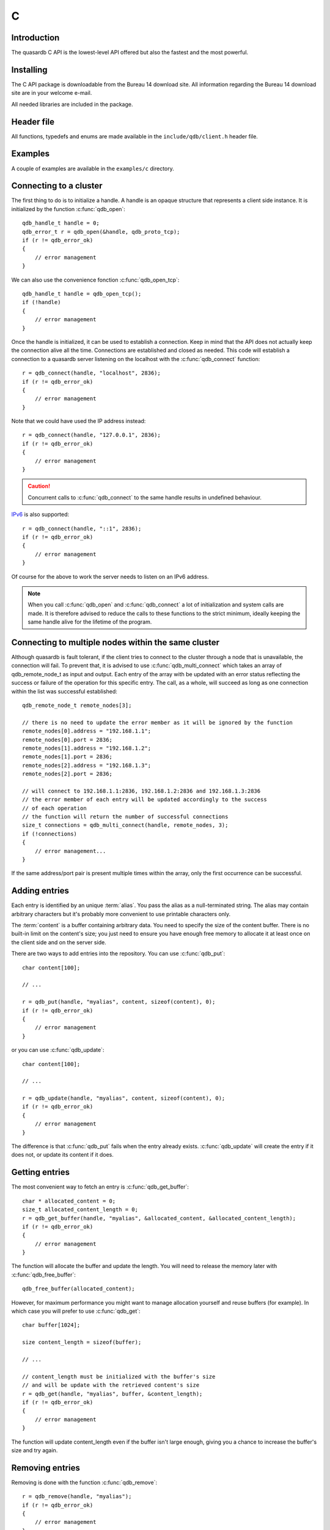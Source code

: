 C
==

.. highlight:: c

Introduction
--------------

The quasardb C API is the lowest-level API offered but also the fastest and the most powerful.

Installing
--------------

The C API package is downloadable from the Bureau 14 download site. All information regarding the Bureau 14 download site are in your welcome e-mail.

All needed libraries are included in the package.

Header file
--------------

All functions, typedefs and enums are made available in the ``include/qdb/client.h`` header file.

Examples
--------------

A couple of examples are available in the ``examples/c`` directory.

Connecting to a cluster
--------------------------

The first thing to do is to initialize a handle.
A handle is an opaque structure that represents a client side instance.
It is initialized by the function :c:func:`qdb_open`: ::

    qdb_handle_t handle = 0;
    qdb_error_t r = qdb_open(&handle, qdb_proto_tcp);
    if (r != qdb_error_ok)
    {
        // error management
    }

We can also use the convenience fonction :c:func:`qdb_open_tcp`: ::

    qdb_handle_t handle = qdb_open_tcp();
    if (!handle)
    {
        // error management
    }

Once the handle is initialized, it can be used to establish a connection. Keep in mind that the API does not actually keep the connection alive all the time. Connections are established and closed as needed. This code will establish a connection to a quasardb server listening on the localhost with the :c:func:`qdb_connect` function: ::

    r = qdb_connect(handle, "localhost", 2836);
    if (r != qdb_error_ok)
    {
        // error management
    }

Note that we could have used the IP address instead: ::

    r = qdb_connect(handle, "127.0.0.1", 2836);
    if (r != qdb_error_ok)
    {
        // error management
    }

.. caution::
    Concurrent calls to :c:func:`qdb_connect` to the same handle results in undefined behaviour.

`IPv6 <http://en.wikipedia.org/wiki/IPv6>`_ is also supported: ::

    r = qdb_connect(handle, "::1", 2836);
    if (r != qdb_error_ok)
    {
        // error management
    }

Of course for the above to work the server needs to listen on an IPv6 address.

.. note::
    When you call :c:func:`qdb_open` and :c:func:`qdb_connect` a lot of initialization and system calls are made. It is therefore advised to reduce the calls to these functions to the strict minimum, ideally keeping the same handle alive for the lifetime of the program.

Connecting to multiple nodes within the same cluster
------------------------------------------------------

Although quasardb is fault tolerant, if the client tries to connect to the cluster through a node that is unavailable, the connection will fail. To prevent that, it is advised to use :c:func:`qdb_multi_connect` which takes an array of qdb_remote_node_t as input and output. Each entry of the array with be updated with an error status reflecting the success or failure of the operation for this specific entry. The call, as a whole, will succeed as long as one connection within the list was successful established::

    qdb_remote_node_t remote_nodes[3];

    // there is no need to update the error member as it will be ignored by the function
    remote_nodes[0].address = "192.168.1.1";
    remote_nodes[0].port = 2836;
    remote_nodes[1].address = "192.168.1.2";
    remote_nodes[1].port = 2836;
    remote_nodes[2].address = "192.168.1.3";
    remote_nodes[2].port = 2836;

    // will connect to 192.168.1.1:2836, 192.168.1.2:2836 and 192.168.1.3:2836
    // the error member of each entry will be updated accordingly to the success
    // of each operation
    // the function will return the number of successful connections
    size_t connections = qdb_multi_connect(handle, remote_nodes, 3);
    if (!connections)
    {
        // error management...
    }

If the same address/port pair is present multiple times within the array, only the first occurrence can be successful.

Adding entries
-----------------

Each entry is identified by an unique :term:`alias`. You pass the alias as a null-terminated string.
The alias may contain arbitrary characters but it's probably more convenient to use printable characters only.

The :term:`content` is a buffer containing arbitrary data. You need to specify the size of the content buffer. There is no built-in limit on the content's size; you just need to ensure you have enough free memory to allocate it at least once on the client side and on the server side.

There are two ways to add entries into the repository. You can use :c:func:`qdb_put`: ::

    char content[100];

    // ...

    r = qdb_put(handle, "myalias", content, sizeof(content), 0);
    if (r != qdb_error_ok)
    {
        // error management
    }

or you can use :c:func:`qdb_update`: ::

    char content[100];

    // ...

    r = qdb_update(handle, "myalias", content, sizeof(content), 0);
    if (r != qdb_error_ok)
    {
        // error management
    }

The difference is that :c:func:`qdb_put` fails when the entry already exists. :c:func:`qdb_update` will create the entry if it does not, or update its content if it does.

Getting entries
--------------------

The most convenient way to fetch an entry is :c:func:`qdb_get_buffer`::

    char * allocated_content = 0;
    size_t allocated_content_length = 0;
    r = qdb_get_buffer(handle, "myalias", &allocated_content, &allocated_content_length);
    if (r != qdb_error_ok)
    {
        // error management
    }

The function will allocate the buffer and update the length. You will need to release the memory later with :c:func:`qdb_free_buffer`::

    qdb_free_buffer(allocated_content);

However, for maximum performance you might want to manage allocation yourself and reuse buffers (for example). In which case you will prefer to use :c:func:`qdb_get`::

    char buffer[1024];

    size content_length = sizeof(buffer);

    // ...

    // content_length must be initialized with the buffer's size
    // and will be update with the retrieved content's size
    r = qdb_get(handle, "myalias", buffer, &content_length);
    if (r != qdb_error_ok)
    {
        // error management
    }

The function will update content_length even if the buffer isn't large enough, giving you a chance to increase the buffer's size and try again.


Removing entries
---------------------

Removing is done with the function :c:func:`qdb_remove`::

    r = qdb_remove(handle, "myalias");
    if (r != qdb_error_ok)
    {
        // error management
    }

The function fails if the entry does not exist.


Cleaning up
--------------------

When you are done working with a quasardb repository, call :c:func:`qdb_close`::

    qdb_close(handle);

:c:func:`qdb_close` **does not** release memory allocated by :c:func:`qdb_get_buffer`. You will need to make appropriate calls to :c:func:`qdb_free_buffer` for each call to :c:func:`qdb_get_buffer`.

.. note ::

    Avoid opening and closing connections needlessly. A handle consumes very little memory and resources. It is safe to keep it open for the duration of your program.

Timeout
-------

It is possible to configure the client-side timeout with the :c:func:`qdb_set_option`::

    // sets the timeout to 5000 ms
    qdb_set_option(h, qdb_o_operation_timeout, 5000);

Currently running requests are not affected by the modification, only new requests will use the new timeout value. The default client-side timeout is one minute. Keep in mind that the server-side timeout might be shorter.

Expiry
-------

Expiry is set with :c:func:`qdb_expires_at` and :c:func:`qdb_expires_from_now`. It is obtained with :c:func:`qdb_get_expiry_time`. Expiry time is always passed in as seconds, either relative to epoch (January 1st, 1970 00:00 UTC) when using :c:func:`qdb_expires_at` or relative to the call time when using :c:func:`qdb_expires_from_now`.

.. danger::
    The behavior of :c:func:`qdb_expires_from_now` is undefined if the time zone or the clock of the client computer is improperly configured.

To set the expiry time of an entry to 1 minute, relative to the call time::

    char content[100];

    // ...

    r = qdb_put(handle, "myalias", content, sizeof(content), 0);
    if (r != qdb_error_ok)
    {
        // error management
    }

    r = qdb_expires_from_now(handle, "myalias", 60);
    if (r != qdb_error_ok)
    {
        // error management
    }

To prevent an entry from ever expiring::

    r = qdb_expires_at(handle, "myalias", 0);
    if (r != qdb_error_ok)
    {
        // error management
    }

By default, entries never expire. To obtain the expiry time of an existing entry::

    qdb_time_t expiry_time = 0;
    r = qdb_get_expiry_time(handle, "myalias", &expiry_time);
    if (r != qdb_error_ok)
    {
        // error management
    }

Prefix based search
--------------------

Prefix based search is a powerful tool that helps you lookup entries efficiently. 

For example, if you want to find all entries whose aliases start with "record"::

    const char ** results = 0;
    size_t results_count = 0;

    r = qdb_prefix_get(handle, "record", &results, &results_count);
    if (r != qdb_error_ok)
    {
        // error management
    }

    // results now contains an array of null terminated strings
    // representing the matching entries

The qdb_prefix_get function automatically allocates all required memory. This memory must be released by the caller at a later time::

    qdb_free_results(handle, &results, &results_count);

Batch operations
-----------------

Batch operations can greatly increase performance when it is necessary to run many small operations. Using properly the batch operations requires initializing, running and freeing and array of operations.

The :c:func:`qdb_init_operations` ensures that the operations are properly reset before setting any value::

    qdb_operations_t ops[3];
    r = qdb_init_operations(ops, 3);
    if (r != qdb_error_ok)
    {
        // error management
    }

Once this is done, you can fill the array with the operations you would like to run. :c:func:`qdb_init_operations` makes sure all the values have proper defaults::

    // the first operation will be a get for "entry1"
    ops[0].type = qdb_op_get_alloc;
    ops[0].alias = "entry1";

    // the second operation will be a get for "entry2"
    ops[1].type = qdb_op_get_alloc;
    ops[1].alias = "entry2";

    char content[100];

    // the third operation will be an update for "entry3"
    ops[2].type = qdb_op_update;
    ops[2].alias = "entry3";
    ops[2].content = content;
    ops[2].content_size = 100;

You now have an operations batch that can be run on the cluster::

    // runs the three operations on the cluster
    size_t success_count = qdb_run_batch(handle, ops, 3);
    if (success_count != 3)
    {
        // error management
    }

Note that the order in which operations run is undefined. Error management with batch operations is a little bit more delicate than with other functions. :c:func:`qdb_run_batch` returns the number of successful operations. If this number is not equal to the number of submitted operations, it means you have an error.

The error field of each operation is updated to reflect its status. If it is not qdb_e_ok, an error occured.

Let's imagine in our case we have an error, here is a possible error lookup code::

    if (success_count != 3)
    {
        for(size_t i = 0; i < 3; ++i)
        {
            if (ops[i].error != qdb_e_ok)
            {
                // we have an error in this operation
            }
        }
    }

What you must do when an error occurs is entirely dependent on your application. 

In our case, there have been three operations, two gets and one update. In the case of the update, we only care if the operation has been successful or not. But what about the gets? The content is available in the result field::

    const char * entry1_content = op[0].result;
    size_t entry1_size = op[0].result_size;

    const char * entry2_content = op[1].result;
    size_t entry2_size = op[1].result_size;

The memory is API allocated and the caller must release it with a call to :c:func:`qdb_free_operations`. The call releases all buffers at once::

    r = qdb_free_operations(ops, 3);
    if (r != qdb_error_ok)
    {
        // error management
    }

Iteration
-----------

Iteration on the cluster's entries can be done forward and backward. One initializes the iterator with :c:func:`qdb_iterator_begin` or :c:func:`qdb_iterator_rbegin` depending on whether one would want to start from the first entry or the last entry.

Actual iteration is done with :c:func:`qdb_iterator_next` and :c:func:`qdb_iterator_previous`. Once completed, the iterator should be freed with :c:func:`qdb_iterator_close`::

    qdb_const_iterator_t it;

    // forward loop
    for(qdb_error_t err = qdb_iterator_begin(h, &it); err == qdb_e_ok; err = qdb_iterator_next(&it))
    {
        // work on entry
        // it.content and it.content_size is the entry content
    }

    qdb_iterator_close(&it);

    // backward loop
    for(qdb_error_t err = qdb_iterator_rbegin(h, &it); err = qdb_e_ok; err = qdb_iterator_previous(&it))
    {
        // work on entry
        // it.content and it.content_size is the entry content
    }

    qdb_iterator_close(&it);

.. note::
    Although each entry is returned only once, the order in which entries are returned is undefined.


Logging
----------

It can be useful, for debugging and information purposes, to obtain all logs. The C API provides access to the internal log system through a callback which is called each time the API has to log something.

.. warning::
    Improper usage of the logging API can seriously affect the performance and the reliability of the quasardb API. Make sure your logging callback is as simple as possible.

The thread and context in which the callback is called is undefined and the developer should not assume anything about the memory layout. However, calls to the callback are not concurrent: the user only has to take care of thread safety in the context of its application. In other words, **calls are serialized**.

Logging is asynchronous, however buffers are flushed when :c:func:`qdb_close` is successfully called.

The callback profile is the following::

     void qdb_log_callback(const char * log_level,
                           const unsigned long * date,  // [years, months, day, hours, minute, seconds] (valid only in the context of the callback)
                           unsigned long pid,           // process id
                           unsigned long tid,           // thread id
                           const char * message_buffer,  // message buffer (valid only in the context of the callback)
                           size_t message_size);        // message buffer size


The parameters passed to the callback are:

    * *log_level:* a null-terminated string describing the log level for the message. The possible log levels are: detailed, debug, info, warning, error and panic. The string is static and valid as long as the dynamic library remains loaded in memory.
    * *date:* an array of six unsigned longs describing the timestamp of the log message. They are ordered as such: year, month, day, hours, minutes, seconds. The time is in 24h format.
    * *pid:* the process id of the log message.
    * *tid:* the thread id of the log message.
    * *message_buffer:* a null-terminated buffer that is valid only in the context of the callback. 
    * *message_size:* the size of the buffer, in bytes.

Here is a callback example::

     void my_log_callback(const char * log_level,
                          const unsigned long * date,  // [years, months, day, hours, minute, seconds] (valid only in the context of the callback)
                          unsigned long pid,           // process id
                          unsigned long tid,           // thread id
                          const char * message_buffer,  // message buffer (valid only in the context of the callback)
                          size_t message_size)
    {
        // will print to the console the log message, e.g.
        // 12/31/2013-23:12:01 debug: here is the message
        // note that you don't have to use all provided information, only use what you need!
        printf("%02d/%02d/%04d-%02d:%02d:%02d %s: %s", date[1], date[2], date[0], date[3], date[4], date[5], log_level, message_buffer);
    }

Setting the callback is done with :c:func:`qdb_set_option`::

    qdb_set_option(handle, qdb_o_log_callback, my_log_callback);

.. warning::
    It is not possible to unregister a log callback. Multiple calls to :c:func:`qdb_set_option` will result in several callbacks being registered. Registering the same callback multiple times results in undefined behaviour. 


Reference
----------------

.. c:type:: qdb_handle_t

    An opaque handle that represents a quasardb client instance.

.. c:type:: qdb_remote_node_t

    A structure to represent a remote node with an associated error status updated by the last API call, unless the structure is passed as constant.

.. c:type:: qdb_operation_t

    A structure to represent an operation request with an associated error status updated by the last API call.

.. c:type:: qdb_error_t

    An enum representing possible error codes returned by the API functions. "No error" evaluates to 0. When the error is qdb_e_system, either errno or GetLastError (depending on the platform) will be updated with the corresponding system error.

.. c:type:: qdb_option_t

    An enum representing the available options.

.. c:type:: qdb_protocol_t

    An enum representing available network protocols.

.. c:function:: const char * qdb_error(qdb_error_t error, char * message, size_t message_length)

    Translate an error into a meaningful message. If the content does not fit into the buffer, the content is truncated. A null terminator is always appended, except if the buffer is empty. The function never fails and returns the passed pointer for convenience.

    :param error: An error code 
    :type error: qdb_error_t
    :param message: A pointer to a buffer that will receive the translated error message.
    :type message: char *
    :param message_length: The length of the buffer that will receive the translated error message, in bytes.
    :type message_length: size_t
    :returns: The pointer to the buffer that received the translated error message.

.. c:function:: const char * qdb_version(void)

    Returns a null terminated string describing the API version. The buffer is API managed and should not be freed or written to by the caller.

    :returns: A pointer to a null terminated string describing the API version.

.. c:function:: const char * qdb_build(void)

    Returns a null terminated string with a build number and date. The buffer is API managed and should be be freed or written to by the caller.

    :returns: A pointer to a null terminated string describing the build number and date.

.. c:function:: qdb_error_t qdb_open(qdb_handle_t * handle, qdb_protocol_t proto)

    Creates a client instance. To avoid resource and memory leaks, the :c:func:`qdb_close` must be used on the initialized handle when it is no longer needed.

    :param handle: A pointer to a :c:type:`qdb_handle_t` that will be initialized to represent a new client instance.
    :type handle: qdb_handle_t *
    :param proto: The protocol to use of type :c:type:`qdb_protocol_t`
    :type proto: qdb_protocol_t
    :returns: An error code of type :c:type:`qdb_error_t`

.. c:function:: qdb_handle_t qdb_open_tcp(void)

    Creates a client instance for the TCP network protocol. This is a convenience function.

    :returns: A valid handle when successful, 0 in case of failure. The handle must be closed with :c:func:`qdb_close`.

.. c:function:: qdb_error_t qdb_set_option(qdb_handle_t handle, qdb_option_t option, ...)

    Sets an option for the given quasardb handle.

    :param handle: An initialized handle (see :c:func:`qdb_open` and :c:func:`qdb_open_tcp`)
    :type handle: qdb_handle_t
    :param option: The option to set.
    :type option: qdb_option_t

    :returns: An error code of type :c:type:`qdb_error_t`

.. c:function:: qdb_error_t qdb_connect(qdb_handle_t handle, const char * host, unsigned short port)

    Bind the client instance to a quasardb :term:`cluster` and connect to one node within.

    :param handle: An initialized handle (see :c:func:`qdb_open` and :c:func:`qdb_open_tcp`)
    :type handle: qdb_handle_t
    :param host: A pointer to a null terminated string representing the IP address or the name of the server to which to connect
    :type host: const char *
    :param port: The port number used by the server. The default quasardb port is 2836.
    :type port: unsigned short

    :returns: An error code of type :c:type:`qdb_error_t`

.. c:function:: size_t qdb_multi_connect(qdb_handle_t handle, qdb_remote_node_t * servers, size_t count)

    Bind the client instance to a quasardb :term:`cluster` and connect to multiple nodes within the cluster. The function returns the number of successful
    unique connections. If the same node (address and port) is present several times in the input array, it will count as only one successful 
    connection.

    The user supplies an array of qdb_remote_node_t and the function updates the error member of each entry according to the result of the operation.

    Only one connection to a listed node has to succeed for the connection to the cluster to be successful.

    :param handle: An initialized handle (see :c:func:`qdb_open` and :c:func:`qdb_open_tcp`)
    :type handle: qdb_handle_t
    :param servers: An array of qdb_remote_node_t designating the nodes to connect to. The error member will be updated depending on the result of the operation.
    :type servers: qdb_remote_node_t *
    :param count: The size of the input array.
    :type count: size_t

    :returns: The number of unique successful connections.

.. c:function:: qdb_error_t qdb_close(qdb_handle_t handle)

    Terminates all connections and releases all client-side allocated resources.

    :param handle: An initialized handle (see :c:func:`qdb_open` and :c:func:`qdb_open_tcp`)
    :type handle: qdb_handle_t

    :returns: An error code of type :c:type:`qdb_error_t`

.. c:function:: qdb_error_t qdb_prefix_get(qdb_handle_t handle, const char * prefix, const char *** results, size_t * results_count)

    Search the cluster for entries with the provided prefix. The function will return the list of matching aliases, but not the associated content.

    The returned results must be freed with :c:func:`qdb_free_results`

    The handle must be initialized (see :c:func:`qdb_open` and :c:func:`qdb_open_tcp`) and the connection established (see :c:func:`qdb_connect`).

    :param handle: An initialized handle
    :type handle: qdb_handle_t
    :param alias: A pointer to a null terminated string representing the prefix to use for the search
    :type alias: const char ``*``
    :param results: A pointer to a const char ** that will receive an API allocated array of NULL terminated strings representing the list of matching aliases
    :type results: const char ``*````*````*``
    :param results_count: A pointer to a size_t that will receive the number of results
    :type  results_count: size_t ``*``

    :returns: An error code of type :c:type:`qdb_error_t`

.. c:function:: qdb_error_t qdb_get(qdb_handle_t handle, const char * alias, char * content, size_t * content_length)

    Retrieves an :term:`entry`'s content from the quasardb server. The caller is responsible for allocating and freeing the provided buffer.

    If the entry does not exist, the function will fail and return ``qdb_e_alias_not_found``.

    If the buffer is not large enough to hold the data, the function will fail and return ``qdb_e_buffer_too_small``. content_length will nevertheless be updated with entry size so that the caller may resize its buffer and try again.

    The handle must be initialized (see :c:func:`qdb_open` and :c:func:`qdb_open_tcp`) and the connection established (see :c:func:`qdb_connect`).

    :param handle: An initialized handle
    :type handle: qdb_handle_t
    :param alias: A pointer to a null terminated string representing the entry's alias whose content is to be retrieved.
    :type alias: const char *
    :param content: A pointer to an user allocated buffer that will receive the entry's content.
    :type content: char *
    :param content_length: A pointer to a size_t initialized with the length of the destination buffer, in bytes. It will be updated with the length of the retrieved content, even if the buffer is not large enough to hold all the data.
    :type content_length: size_t *

    :returns: An error code of type :c:type:`qdb_error_t`

.. c:function::  qdb_error_t qdb_get_buffer(qdb_handle_t handle, const char * alias, char ** content, size_t * content_length)

    Retrieves an :term:`entry`'s content from the quasardb server.

    If the entry does not exist, the function will fail and return ``qdb_e_alias_not_found``.

    The function will allocate a buffer large enough to hold the entry's content. This buffer must be released by the caller with a call to :c:func:`qdb_free_buffer`.

    The handle must be initialized (see :c:func:`qdb_open` and :c:func:`qdb_open_tcp`) and the connection established (see :c:func:`qdb_connect`).

    :param handle: An initialized handle (see :c:func:`qdb_open` and :c:func:`qdb_open_tcp`)
    :type handle: qdb_handle_t
    :param alias: A pointer to a null terminated string representing the entry's alias whose content is to be retrieved.
    :type alias: const char *
    :param content: A pointer to a pointer that will be set to a function-allocated buffer holding the entry's content.
    :type content: char **
    :param content_length: A pointer to a size_t that will be set to the content's size, in bytes.
    :type content_length: size_t *

    :returns: An error code of type :c:type:`qdb_error_t`

.. c:function:: qdb_error_t qdb_get_remove(qdb_handle_t handle, const char * alias, const char ** content, size_t * content_length)

    Atomically gets an :term:`entry` from the quasardb server and removes it. If the entry does not exist, the function will fail and return ``qdb_e_alias_not_found``.

    The function will allocate a buffer large enough to hold the entry's content. This buffer must be released by the caller with a call to :c:func:`qdb_free_buffer`.

    The handle must be initialized (see :c:func:`qdb_open` and :c:func:`qdb_open_tcp`) and the connection established (see :c:func:`qdb_connect`).

    :param handle: An initialized handle (see :c:func:`qdb_open` and :c:func:`qdb_open_tcp`)
    :type handle: qdb_handle_t
    :param alias: A pointer to a null terminated string representing the entry's alias to delete.
    :type alias: const char *
    :param content: A pointer to a pointer that will be set to a function-allocated buffer holding the entry's content.
    :type content: char **
    :param content_length: A pointer to a size_t that will be set to the content's size, in bytes.
    :type content_length: size_t *

    :returns: An error code of type :c:type:`qdb_error_t`

.. c:function:: void qdb_free_buffer(qdb_handle_t handle, char * buffer)

    Frees a buffer allocated by :c:func:`qdb_get_buffer`.

    :param handle: An initialized handle (see :c:func:`qdb_open` and :c:func:`qdb_open_tcp`)
    :type handle: qdb_handle_t
    :param buffer: A pointer to a buffer to release allocated by :c:func:`qdb_get_buffer`.
    :type buffer: char *

    :returns: This function does not return a value.

.. c:function:: void qdb_free_results(qdb_handle_t handle, const char ** results, size_t results_count)

    Frees a buffer allocated by :c:func:`qdb_prefix_get`.

    :param handle: An initialized handle (see :c:func:`qdb_open` and :c:func:`qdb_open_tcp`)
    :type handle: qdb_handle_t
    :param results: A pointer to a buffer to release allocated by :c:func:`qdb_prefix_get`
    :type results: const char **
    :param results_count: The number of entries in results
    :type results_count: size_t

.. c:function:: qdb_error_t qdb_prefix_get(qdb_handle_t handle, const char * prefix, const char *** results, size_t * results_count)

    Searches the cluster for all entries whose aliases start with "prefix". The function will allocate an array of strings containing the aliases of matching entries. This array must be freed later with :c:func:`qdb_free_results`.

    The handle must be initialized (see :c:func:`qdb_open` and :c:func:`qdb_open_tcp`) and the connection established (see :c:func:`qdb_connect`).

    :param handle: An initialized handle (see :c:func:`qdb_open` and :c:func:`qdb_open_tcp`)
    :type handle: qdb_handle_t
    :param prefix: A pointer to a null terminated string representing the search prefix
    :type prefix: const char *
    :param results: A pointer to an array of results to be freed with :c:func:`qdb_free_results`
    :type results: const char **
    :param results_count: A pointer to a size_t that will receive the number of results
    :type results_count: size_t *

    :returns: An error code of type :c:type:`qdb_error_t` 

.. c:function:: qdb_error_t qdb_init_operations(qdb_operations_t * operations, size_t operations_count)

    Initializes an array of operations to the default value, making its later usage safe.

    :param operations: Pointer to an array of qdb_operations_t
    :type operations: qdb_operations_t *
    :param operations_count: Size of the array, in entry count
    :type operations_count: size_t

    :returns: An error code of type :c:type:`qdb_error_t` 

.. c:function:: qdb_error_t qdb_run_batch(qdb_handle_t handle, qdb_operations_t * operations, size_t operations_count)

    Runs the provided operations in batch on the cluster. The operations are run in arbitrary order. 

    The handle must be initialized (see :c:func:`qdb_open` and :c:func:`qdb_open_tcp`) and the connection established (see :c:func:`qdb_connect`).

    :param handle: An initialized handle (see :c:func:`qdb_open` and :c:func:`qdb_open_tcp`)
    :type handle: qdb_handle_t
    :param operations: Pointer to an array of qdb_operations_t
    :type operations: qdb_operations_t *
    :param operations_count: Size of the array, in entry count
    :type operations_count: size_t

    :returns: The number of successful operations

.. c:function:: qdb_error_t qdb_free_operations(qdb_handle_t handle, qdb_operations_t * operations, size_t operations_count)

    Releases all API-allocated memory by a :c:func:`qdb_run_batch` call. This function is safe to call even if :c:func:`qdb_run_batch` didn't allocate any memory.

    :param handle: An initialized handle (see :c:func:`qdb_open` and :c:func:`qdb_open_tcp`)
    :type handle: qdb_handle_t
    :param operations: Pointer to an array of qdb_operations_t
    :type operations: qdb_operations_t *
    :param operations_count: Size of the array, in entry count
    :type operations_count: size_t

    :returns: An error code of type :c:type:`qdb_error_t` 

.. c:function:: qdb_error_t qdb_put(qdb_handle_t handle, const char * alias, const char * content, size_t content_length, qdb_time_t expiry_time, qdb_time_t expiry_time)

    Adds an :term:`entry` to the quasardb server. If the entry already exists the function will fail and will return ``qdb_e_alias_already_exists``.

    The handle must be initialized (see :c:func:`qdb_open` and :c:func:`qdb_open_tcp`) and the connection established (see :c:func:`qdb_connect`).

    :param handle: An initialized handle (see :c:func:`qdb_open` and :c:func:`qdb_open_tcp`)
    :type handle: qdb_handle_t
    :param alias: A pointer to a null terminated string representing the entry's alias to create.
    :type alias: const char *
    :param content: A pointer to a buffer that represents the entry's content to be added to the server.
    :type content: const char *
    :param content_length: The length of the entry's content, in bytes.
    :type content_length: size_t
    :param expiry_time: The absolute expiry time of the entry, in seconds, relative to epoch
    :type expiry_time: qdb_time_t

    :returns: An error code of type :c:type:`qdb_error_t`

.. c:function:: qdb_error_t qdb_update(qdb_handle_t handle, const char * alias, const char * content, size_t content_length, qdb_time_t expiry_time)

    Updates an :term:`entry` on the quasardb server. If the entry already exists, the content will be updated. If the entry does not exist, it will be created.

    The handle must be initialized (see :c:func:`qdb_open` and :c:func:`qdb_open_tcp`) and the connection established (see :c:func:`qdb_connect`).

    :param handle: An initialized handle (see :c:func:`qdb_open` and :c:func:`qdb_open_tcp`)
    :type handle: qdb_handle_t
    :param alias: A pointer to a null terminated string representing the entry's alias to update.
    :type alias: const char *
    :param content: A pointer to a buffer that represents the entry's content to be updated to the server.
    :type content: const char *
    :param content_length: The length of the entry's content, in bytes.
    :type content_length: size_t
    :param expiry_time: The absolute expiry time of the entry, in seconds, relative to epoch
    :type expiry_time: qdb_time_t

    :returns: An error code of type :c:type:`qdb_error_t`

.. c:function:: qdb_error_t qdb_get_buffer_update(qdb_handle_t handle, const char * alias, const char * update_content, size_t update_content_length, qdb_time_t expiry_time, char ** get_content, size_t * get_content_length)

    Atomically gets and updates (in this order) the :term:`entry` on the quasardb server. The entry must already exist.

    The handle must be initialized (see :c:func:`qdb_open` and :c:func:`qdb_open_tcp`) and the connection established (see :c:func:`qdb_connect`).

    :param handle: An initialized handle (see :c:func:`qdb_open` and :c:func:`qdb_open_tcp`)
    :type handle: qdb_handle_t
    :param alias: A pointer to a null terminated string representing the entry's alias to update.
    :type alias: const char *
    :param update_content: A pointer to a buffer that represents the entry's content to be updated to the server.
    :type update_content: const char *
    :param update_content_length: The length of the buffer, in bytes.
    :type udpate_content_length: const char *
    :param expiry_time: The absolute expiry time of the entry, in seconds, relative to epoch
    :type expiry_time: qdb_time_t
    :param get_content: A pointer to a pointer that will be set to a function-allocated buffer holding the entry's content, before the update.
    :type get_content: char **
    :param get_content_length: A pointer to a size_t that will be set to the content's size, in bytes.
    :type get_content_length: size_t *

    :returns: An error code of type :c:type:`qdb_error_t`

.. c:function:: qdb_error_t qdb_compare_and_swap(qdb_handle_t handle, const char * alias, const char * new_value, size_t new_value_length, const char * comparand, qdb_time_t expiry_time, size_t comparand_length, char ** original_value, size_t * original_value_length)

    Atomically compares the :term:`entry` with comparand and updates it to new_value if, and only if, they match. Always returns the original value of the entry.

    The handle must be initialized (see :c:func:`qdb_open` and :c:func:`qdb_open_tcp`) and the connection established (see :c:func:`qdb_connect`).

    :param handle: An initialized handle (see :c:func:`qdb_open` and :c:func:`qdb_open_tcp`)
    :type handle: qdb_handle_t
    :param alias: A pointer to a null terminated string representing the entry's alias to compare to.
    :type alias: const char *
    :param new_value: A pointer to a buffer that represents the entry's content to be updated to the server in case of match.
    :type new_value: const char *
    :param new_value_length: The length of the buffer, in bytes.
    :type new_value_length: size_t
    :param comparand: A pointer to a buffer that represents the entry's content to be compared to.
    :type comparand: const char *
    :param comparand_length: The length of the buffer, in bytes.
    :type comparand_length: size_t
    :param expiry_time: The absolute expiry time of the entry, in seconds, relative to epoch
    :type expiry_time: qdb_time_t
    :param original_value: A pointer to a pointer that will be set to a function-allocated buffer holding the entry's original content, before the update, if any.
    :type original_value: char **
    :param original_value_length: A pointer to a size_t that will be set to the content's size, in bytes.
    :type original_value_length: size_t *

    :returns: An error code of type :c:type:`qdb_error_t`

.. c:function:: qdb_error_t qdb_remove(qdb_handle_t handle, const char * alias)

    Removes an :term:`entry` from the quasardb server. If the entry does not exist, the function will fail and return ``qdb_e_alias_not_found``.

    The handle must be initialized (see :c:func:`qdb_open` and :c:func:`qdb_open_tcp`) and the connection established (see :c:func:`qdb_connect`).

    :param handle: An initialized handle (see :c:func:`qdb_open` and :c:func:`qdb_open_tcp`)
    :type handle: qdb_handle_t
    :param alias: A pointer to a null terminated string representing the entry's alias to delete.
    :type alias: const char *

    :returns: An error code of type :c:type:`qdb_error_t`

.. c:function:: qdb_error_t qdb_remove_if(qdb_handle_t handle, const char * alias, const char * comparand, size_t comparand_length)

    Removes an :term:`entry` from the quasardb server if it matches comparand. The operation is atomic. If the entry does not exist, the function will fail and return ``qdb_e_alias_not_found``.

    The handle must be initialized (see :c:func:`qdb_open` and :c:func:`qdb_open_tcp`) and the connection established (see :c:func:`qdb_connect`).

    :param handle: An initialized handle (see :c:func:`qdb_open` and :c:func:`qdb_open_tcp`)
    :type handle: qdb_handle_t
    :param alias: A pointer to a null terminated string representing the entry's alias to delete.
    :type alias: const char *
    :param comparand: A pointer to a buffer that represents the entry's content to be compared to.
    :type comparand: const char *
    :param comparand_length: The length of the buffer, in bytes.
    :type comparand_length: size_t

    :returns: An error code of type :c:type:`qdb_error_t`

.. c:function:: qdb_error_t qdb_expires_at(qdb_handle_t handle, const char * alias, qdb_time_t expiry_time)

    Sets the expiry time of an existing :term:`entry` from the quasardb cluster. A value of zero means the entry never expires.

    The handle must be initialized (see :c:func:`qdb_open` and :c:func:`qdb_open_tcp`) and the connection established (see :c:func:`qdb_connect`).

    :param handle: An initialized handle (see :c:func:`qdb_open` and :c:func:`qdb_open_tcp`)
    :type handle: qdb_handle_t
    :param alias: A pointer to a null terminated string representing the entry's alias for which the expiry must be set.
    :type alias: const char *
    :param expiry_time: Absolute time after which the entry expires, in seconds, relative to epoch
    :type expiry_time: :c:type:`qdb_time_t`

    :returns: An error code of type :c:type:`qdb_error_t`

.. c:function:: qdb_error_t qdb_expires_from_now(qdb_handle_t handle, const char * alias, qdb_time_t expiry_delta)

    Sets the expiry time of an existing :term:`entry` from the quasardb cluster. A value of zero means the entry expires as soon as possible.

    The handle must be initialized (see :c:func:`qdb_open` and :c:func:`qdb_open_tcp`) and the connection established (see :c:func:`qdb_connect`).

    :param handle: An initialized handle (see :c:func:`qdb_open` and :c:func:`qdb_open_tcp`)
    :type handle: qdb_handle_t
    :param alias: A pointer to a null terminated string representing the entry's alias for which the expiry must be set.
    :type alias: const char *
    :param expiry_time: Time in seconds, relative to the call time, after which the entry expires
    :type expiry_time: :c:type:`qdb_time_t`

    :returns: An error code of type :c:type:`qdb_error_t`

.. c:function:: qdb_error_t qdb_get_expiry_time(qdb_handle_t handle, const char * alias, qdb_time_t * expiry_time)

    Retrieves the expiry time of an existing :term:`entry`. A value of zero means the entry never expires.

    The handle must be initialized (see :c:func:`qdb_open` and :c:func:`qdb_open_tcp`) and the connection established (see :c:func:`qdb_connect`).

    :param handle: An initialized handle (see :c:func:`qdb_open` and :c:func:`qdb_open_tcp`)
    :type handle: qdb_handle_t
    :param alias: A pointer to a null terminated string representing the entry's alias for which the expiry must be get.
    :type alias: const char *
    :param expiry_time: A pointer to a qdb_time_t that will receive the absolute expiry time.
    :type expiry_time: :c:type:`qdb_time_t` *

    :returns: An error code of type :c:type:`qdb_error_t`

.. c:function:: qdb_error_t qdb_remove_all(qdb_handle_t handle)

    Removes all the entries on all the nodes of the quasardb cluster. The function returns when the command has been dispatched and executed on the whole cluster or an error occurred.

    This call is **not** atomic: if the command cannot be dispatched on the whole cluster, it will be dispatched on as many nodes as possible and the function will return with a qdb_e_ok code. 

    The handle must be initialized (see :c:func:`qdb_open` and :c:func:`qdb_open_tcp`) and the connection established (see :c:func:`qdb_connect`).

    :param handle: An initialized handle (see :c:func:`qdb_open` and :c:func:`qdb_open_tcp`)
    :type handle: qdb_handle_t

    :returns: An error code of type :c:type:`qdb_error_t`

    .. caution:: This function is meant for very specific use cases and its usage is discouraged.

.. c:function:: qdb_error_t qdb_node_status(qdb_handle_t handle, const qdb_remote_node_t * node, const char ** content, size_t * content_length)

    Obtains a node status as a JSON string. 

    The function will allocate a buffer large enough to hold the status string and a terminating zero. This buffer must be released by the caller with a call to :c:func:`qdb_free_buffer`.

    The handle must be initialized (see :c:func:`qdb_open` and :c:func:`qdb_open_tcp`) and the connection established (see :c:func:`qdb_connect`).

    :param handle: An initialized handle (see :c:func:`qdb_open` and :c:func:`qdb_open_tcp`)
    :type handle: qdb_handle_t
    :param node: A pointer to a qdb_remote_node_t structure designating the node to get the status from
    :type node: const qdb_remote_node_t *
    :param content: A pointer to a pointer that will be set to a function-allocated buffer holding the status string.
    :type content: const char **
    :param content_length: A pointer to a size_t that will be set to the status string length, in bytes.
    :type content_length: size_t *

    :returns: An error code of type :c:type:`qdb_error_t`

.. c:function:: qdb_error_t qdb_node_config(qdb_handle_t handle, const qdb_remote_node_t * node, const char ** content, size_t * content_length)

    Obtains a node configuration as a JSON string. 

    The function will allocate a buffer large enough to hold the configuration string and a terminating zero. This buffer must be released by the caller with a call to :c:func:`qdb_free_buffer`.

    The handle must be initialized (see :c:func:`qdb_open` and :c:func:`qdb_open_tcp`) and the connection established (see :c:func:`qdb_connect`).

    :param handle: An initialized handle (see :c:func:`qdb_open` and :c:func:`qdb_open_tcp`)
    :type handle: qdb_handle_t
    :param node: A pointer to a qdb_remote_node_t structure designating the node to get the configuration from
    :type node: const qdb_remote_node_t *
    :param content: A pointer to a pointer that will be set to a function-allocated buffer holding the configuration string.
    :type content: const char **
    :param content_length: A pointer to a size_t that will be set to the configuration string length, in bytes.
    :type content_length: size_t *

    :returns: An error code of type :c:type:`qdb_error_t`

.. c:function:: qdb_error_t qdb_node_topology(qdb_handle_t handle, const qdb_remote_node_t * node, const char ** content, size_t * content_length)

    Obtains a node topology as a JSON string. 

    The function will allocate a buffer large enough to hold the topology string and a terminating zero. This buffer must be released by the caller with a call to :c:func:`qdb_free_buffer`.

    The handle must be initialized (see :c:func:`qdb_open` and :c:func:`qdb_open_tcp`) and the connection established (see :c:func:`qdb_connect`).

    :param handle: An initialized handle (see :c:func:`qdb_open` and :c:func:`qdb_open_tcp`)
    :type handle: qdb_handle_t
    :param node: A pointer to a qdb_remote_node_t structure designating the node to get the topology from
    :type node: const qdb_remote_node_t *
    :param content: A pointer to a pointer that will be set to a function-allocated buffer holding the topology string.
    :type content: const char **
    :param content_length: A pointer to a size_t that will be set to the topology string length, in bytes.
    :type content_length: size_t *

    :returns: An error code of type :c:type:`qdb_error_t`

.. c:function:: qdb_error_t qdb_stop_node(qdb_handle_t handle, const qdb_remote_node_t * node, const char * reason)

    Stops the node designated by its host and port number. This stop is generally effective a couple of seconds after it has been issued, enabling inflight calls to complete successfully.

    The handle must be initialized (see :c:func:`qdb_open` and :c:func:`qdb_open_tcp`) and the connection established (see :c:func:`qdb_connect`).

    :param handle: An initialized handle (see :c:func:`qdb_open` and :c:func:`qdb_open_tcp`)
    :type handle: qdb_handle_t
    :param node: A pointer to a qdb_remote_node_t structure designating the node to stop
    :type node: const qdb_remote_node_t *
    :param reason: A pointer to a null terminated string detailing the reason for the stop that will appear in the remote node's log.
    :type reason: const char *
    :returns: An error code of type :c:type:`qdb_error_t`

    .. caution:: This function is meant for very specific use cases and its usage is discouraged.

.. c:function:: qdb_error_t qdb_iterator_begin(qdb_handle_t handle, qdb_const_iterator *iterator)

    Initializes an iterator and make it point to the first entry in the cluster. Iteration is unordered. If no entry is found, the function will return qdb_e_alias_not_found.

    The iterator must be released with a call to :c:func:`qdb_iterator_close`.

    The handle must be initialized (see :c:func:`qdb_open` and :c:func:`qdb_open_tcp`) and the connection established (see :c:func:`qdb_connect`). 

    :param handle: An initialized handle (see :c:func:`qdb_open` and :c:func:`qdb_open_tcp`)
    :type handle: qdb_handle_t
    :param iterator: A pointer to qdb_const_iterator structure that will be initialized.
    :type iterator: qdb_const_iterator *
    :returns: An error code of type :c:type:`qdb_error_t`

.. c:function:: qdb_error_t qdb_iterator_rbegin(qdb_handle_t handle, qdb_const_iterator *iterator)

    Initializes an iterator and make it point to the last entry in the cluster. Iteration is unordered. If no entry is found, the function will return qdb_e_alias_not_found.

    The iterator must be released with a call to :c:func:`qdb_iterator_close`.

    The handle must be initialized (see :c:func:`qdb_open` and :c:func:`qdb_open_tcp`) and the connection established (see :c:func:`qdb_connect`). 

    :param handle: An initialized handle (see :c:func:`qdb_open` and :c:func:`qdb_open_tcp`)
    :type handle: qdb_handle_t
    :param iterator: A pointer to qdb_const_iterator structure that will be initialized.
    :type iterator: qdb_const_iterator *
    :returns: An error code of type :c:type:`qdb_error_t`

.. c:function:: qdb_error_t qdb_iterator_next(qdb_const_iterator_t * iterator)

    Updates the iterator to point to the next available entry in the cluster. Iteration is unordered. If no other entry is available, the function will return qdb_e_alias_not_found.

    The iterator must be initialized (see :c:func:`qdb_iterator_begin` and :c:func:`qdb_iterator_rbegin`). 

    :param iterator: A pointer to a qdb_const_iterator structure that has been previously been initialized.
    :type iterator: qdb_const_iterator *
    :returns: An error code of type :c:type:`qdb_error_t`

.. c:function:: qdb_error_t qdb_iterator_previous(qdb_const_iterator_t * iterator)

    Updates the iterator to point to the previous available entry in the cluster. Iteration is unordered. If no other entry is available, the function will return qdb_e_alias_not_found.

    The iterator must be initialized (see :c:func:`qdb_iterator_begin` and :c:func:`qdb_iterator_rbegin`). 

    :param iterator: A pointer to a qdb_const_iterator structure that has been previously been initialized.
    :type iterator: qdb_const_iterator *
    :returns: An error code of type :c:type:`qdb_error_t`

.. c:function:: qdb_error_t qdb_iterator_copy(const qdb_const_iterator_t * original,  qdb_const_iterator_t * copy)

    Copies the state of the original iterator to a new iterator. Both iterators can afterward be independently operated.

    The iterator copy must be released with a call to :c:func:`qdb_iterator_close`.

    The original iterator must be initialized (see :c:func:`qdb_iterator_begin` and :c:func:`qdb_iterator_rbegin`). 

    :param original: A pointer to a qdb_const_iterator structure that has been previously been initialized.
    :type original: qdb_const_iterator *
    :param copy: A pointer to a qdb_const_iterator structure to which the iterator should be copied.
    :type copy: qdb_const_iterator *
    :returns: An error code of type :c:type:`qdb_error_t`

.. c:function:: qdb_error_t qdb_iterator_close(qdb_const_iterator_t * iterator)

    Releases all resources associated with the iterator.

    The iterator must be initialized (see :c:func:`qdb_iterator_begin` and :c:func:`qdb_iterator_rbegin`). 

    :param iterator: A pointer to a qdb_const_iterator structure that has been previously been initialized.
    :type iterator: qdb_const_iterator *
    :returns: An error code of type :c:type:`qdb_error_t`